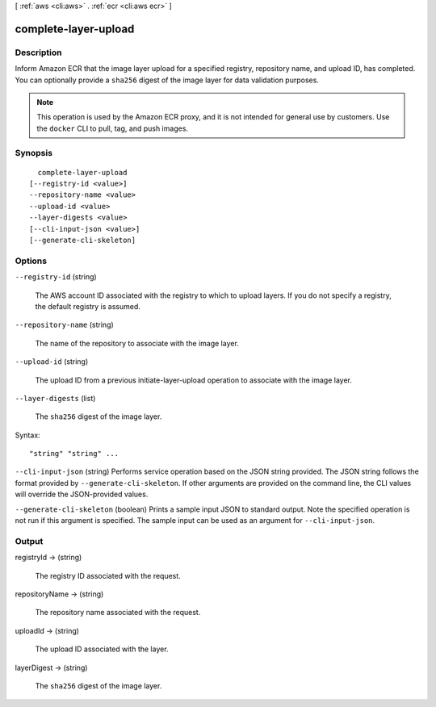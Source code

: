 [ :ref:`aws <cli:aws>` . :ref:`ecr <cli:aws ecr>` ]

.. _cli:aws ecr complete-layer-upload:


*********************
complete-layer-upload
*********************



===========
Description
===========



Inform Amazon ECR that the image layer upload for a specified registry, repository name, and upload ID, has completed. You can optionally provide a ``sha256`` digest of the image layer for data validation purposes.

 

.. note::

   

  This operation is used by the Amazon ECR proxy, and it is not intended for general use by customers. Use the ``docker`` CLI to pull, tag, and push images.

   



========
Synopsis
========

::

    complete-layer-upload
  [--registry-id <value>]
  --repository-name <value>
  --upload-id <value>
  --layer-digests <value>
  [--cli-input-json <value>]
  [--generate-cli-skeleton]




=======
Options
=======

``--registry-id`` (string)


  The AWS account ID associated with the registry to which to upload layers. If you do not specify a registry, the default registry is assumed.

  

``--repository-name`` (string)


  The name of the repository to associate with the image layer.

  

``--upload-id`` (string)


  The upload ID from a previous  initiate-layer-upload operation to associate with the image layer.

  

``--layer-digests`` (list)


  The ``sha256`` digest of the image layer.

  



Syntax::

  "string" "string" ...



``--cli-input-json`` (string)
Performs service operation based on the JSON string provided. The JSON string follows the format provided by ``--generate-cli-skeleton``. If other arguments are provided on the command line, the CLI values will override the JSON-provided values.

``--generate-cli-skeleton`` (boolean)
Prints a sample input JSON to standard output. Note the specified operation is not run if this argument is specified. The sample input can be used as an argument for ``--cli-input-json``.



======
Output
======

registryId -> (string)

  

  The registry ID associated with the request.

  

  

repositoryName -> (string)

  

  The repository name associated with the request.

  

  

uploadId -> (string)

  

  The upload ID associated with the layer.

  

  

layerDigest -> (string)

  

  The ``sha256`` digest of the image layer.

  

  

